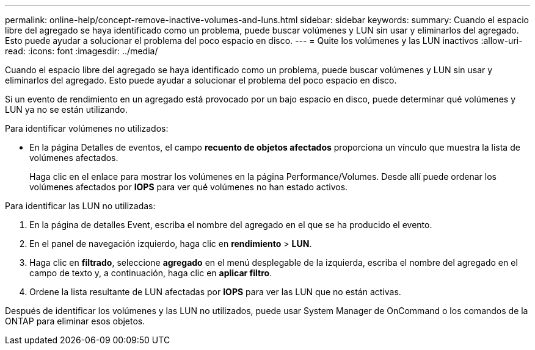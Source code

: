 ---
permalink: online-help/concept-remove-inactive-volumes-and-luns.html 
sidebar: sidebar 
keywords:  
summary: Cuando el espacio libre del agregado se haya identificado como un problema, puede buscar volúmenes y LUN sin usar y eliminarlos del agregado. Esto puede ayudar a solucionar el problema del poco espacio en disco. 
---
= Quite los volúmenes y las LUN inactivos
:allow-uri-read: 
:icons: font
:imagesdir: ../media/


[role="lead"]
Cuando el espacio libre del agregado se haya identificado como un problema, puede buscar volúmenes y LUN sin usar y eliminarlos del agregado. Esto puede ayudar a solucionar el problema del poco espacio en disco.

Si un evento de rendimiento en un agregado está provocado por un bajo espacio en disco, puede determinar qué volúmenes y LUN ya no se están utilizando.

Para identificar volúmenes no utilizados:

* En la página Detalles de eventos, el campo *recuento de objetos afectados* proporciona un vínculo que muestra la lista de volúmenes afectados.
+
Haga clic en el enlace para mostrar los volúmenes en la página Performance/Volumes. Desde allí puede ordenar los volúmenes afectados por *IOPS* para ver qué volúmenes no han estado activos.



Para identificar las LUN no utilizadas:

. En la página de detalles Event, escriba el nombre del agregado en el que se ha producido el evento.
. En el panel de navegación izquierdo, haga clic en *rendimiento* > *LUN*.
. Haga clic en *filtrado*, seleccione *agregado* en el menú desplegable de la izquierda, escriba el nombre del agregado en el campo de texto y, a continuación, haga clic en *aplicar filtro*.
. Ordene la lista resultante de LUN afectadas por *IOPS* para ver las LUN que no están activas.


Después de identificar los volúmenes y las LUN no utilizados, puede usar System Manager de OnCommand o los comandos de la ONTAP para eliminar esos objetos.
